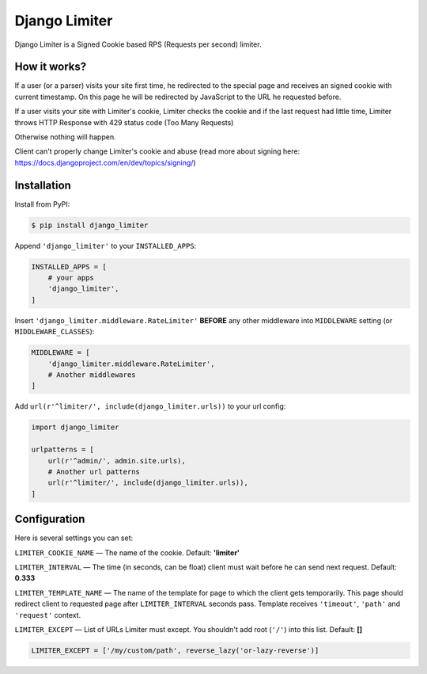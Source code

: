 ==============
Django Limiter
==============

Django Limiter is a Signed Cookie based RPS (Requests per second) limiter.


How it works?
=============
If a user (or a parser) visits your site first time, he redirected to the special page and
receives an signed cookie with current timestamp. On this page he will be redirected by JavaScript to the URL
he requested before.

If a user visits your site with Limiter's cookie, Limiter checks the cookie and if the last request had little time,
Limiter throws HTTP Response with 429 status code (Too Many Requests)

Otherwise nothing will happen.

Client can't properly change Limiter's cookie and abuse (read more about signing here: https://docs.djangoproject.com/en/dev/topics/signing/)

Installation
============
Install from PyPI:

.. code-block::

    $ pip install django_limiter


Append ``'django_limiter'`` to your ``INSTALLED_APPS``:

.. code-block:: python

    INSTALLED_APPS = [
        # your apps
        'django_limiter',
    ]

Insert ``'django_limiter.middleware.RateLimiter'`` **BEFORE** any other middleware into ``MIDDLEWARE`` setting (or ``MIDDLEWARE_CLASSES``):

.. code-block:: python

    MIDDLEWARE = [
        'django_limiter.middleware.RateLimiter',
        # Another middlewares
    ]

Add ``url(r'^limiter/', include(django_limiter.urls))`` to your url config:

.. code-block:: python

    import django_limiter

    urlpatterns = [
        url(r'^admin/', admin.site.urls),
        # Another url patterns
        url(r'^limiter/', include(django_limiter.urls)),
    ]

Configuration
=============
Here is several settings you can set:

``LIMITER_COOKIE_NAME`` — The name of the cookie. Default: **'limiter'**

``LIMITER_INTERVAL`` — The time (in seconds, can be float) client must wait before he can send next request. Default: **0.333**

``LIMITER_TEMPLATE_NAME`` — The name of the template for page to which the client gets temporarily. This page should redirect client to requested page after ``LIMITER_INTERVAL`` seconds pass. Template receives ``'timeout'``, ``'path'`` and ``'request'`` context.

``LIMITER_EXCEPT`` — List of URLs Limiter must except. You shouldn't add root (``'/'``) into this list. Default: **[]**

.. code-block:: python

    LIMITER_EXCEPT = ['/my/custom/path', reverse_lazy('or-lazy-reverse')]

